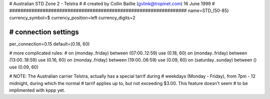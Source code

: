################################################################
#
# Australian STD Zone 2 - Telstra
#
# created by Collin Baillie (gvlink@tropinet.com) 16 June 1999
#
################################################################
name=STD_(50-85)
currency_symbol=$
currency_position=left
currency_digits=2

################################################################
# connection settings
################################################################

per_connection=0.15
default=(0.18, 60)

# more complicated rules:
#
on (monday..friday) between (07:00..12:59) use (0.18, 60)
on (monday..friday) between (13:00..18:59) use (0.16, 60)
on (monday..friday) between (19:00..06:59) use (0.09, 60)
on (saturday..sunday) between () use (0.09, 60)

# NOTE: The Australian carrier Telstra, actually has a special tarrif during
# weekdays (Monday - Friday), from 7pm - 12 midnight, during which the normal
# tarrif applies up to, but not exceeding $3.00. This feature doesn't seem
# to be implimented with kppp yet.
